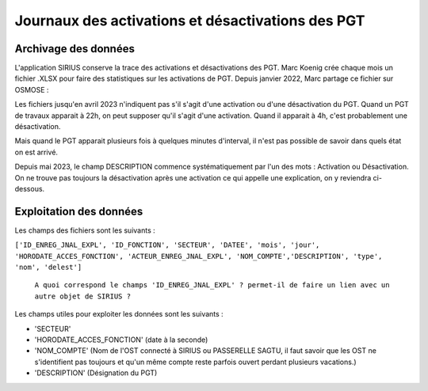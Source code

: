 Journaux des activations et désactivations des PGT
=================================================  
Archivage des données
---------------------
L'application SIRIUS conserve la trace des activations et désactivations des PGT. 
Marc Koenig crée chaque mois un fichier .XLSX pour faire des statistiques sur les activations de PGT.
Depuis janvier 2022, Marc partage ce fichier sur OSMOSE : 

.. _a link:   https://osmose.numerique.gouv.fr/jcms/p_3395684/fr/mte-tunnels-idf-fond-documentaire?documentKinds=&explorerCurrentCategory=p_3586253&mids=&portlet=p_3395683&types=ALL

Les fichiers jusqu'en avril 2023 n'indiquent pas s'il s'agit d'une activation ou d'une désactivation du PGT. Quand un PGT de travaux apparait à 22h, on peut supposer qu'il s'agit d'une activation. Quand il apparait à 4h, c'est probablement une désactivation. 

Mais quand le PGT apparait plusieurs fois à quelques minutes d'interval, il n'est pas possible de savoir dans quels état on est arrivé.

Depuis mai 2023, le champ DESCRIPTION commence systématiquement par l'un des mots : Activation ou Désactivation.
On ne trouve pas toujours la désactivation après une activation ce qui appelle une explication, on y reviendra ci-dessous.

Exploitation des données
---------------------------
Les champs des fichiers sont les suivants : 

``['ID_ENREG_JNAL_EXPL', 'ID_FONCTION', 'SECTEUR', 'DATEE', 'mois', 'jour',   'HORODATE_ACCES_FONCTION', 'ACTEUR_ENREG_JNAL_EXPL', 'NOM_COMPTE','DESCRIPTION', 'type', 'nom', 'delest']``  

         ``A quoi correspond le champs 'ID_ENREG_JNAL_EXPL' ? permet-il de faire un lien avec un autre objet de SIRIUS ?``

Les champs utiles pour exploiter les données sont les suivants :

* 'SECTEUR' 
* 'HORODATE_ACCES_FONCTION' (date à la seconde)
* 'NOM_COMPTE' (Nom de l'OST connecté à SIRIUS ou PASSERELLE SAGTU, il faut savoir que les OST ne s'identifient pas toujours et qu'un même compte reste parfois ouvert perdant plusieurs vacations.)
* 'DESCRIPTION'  (Désignation du PGT)


